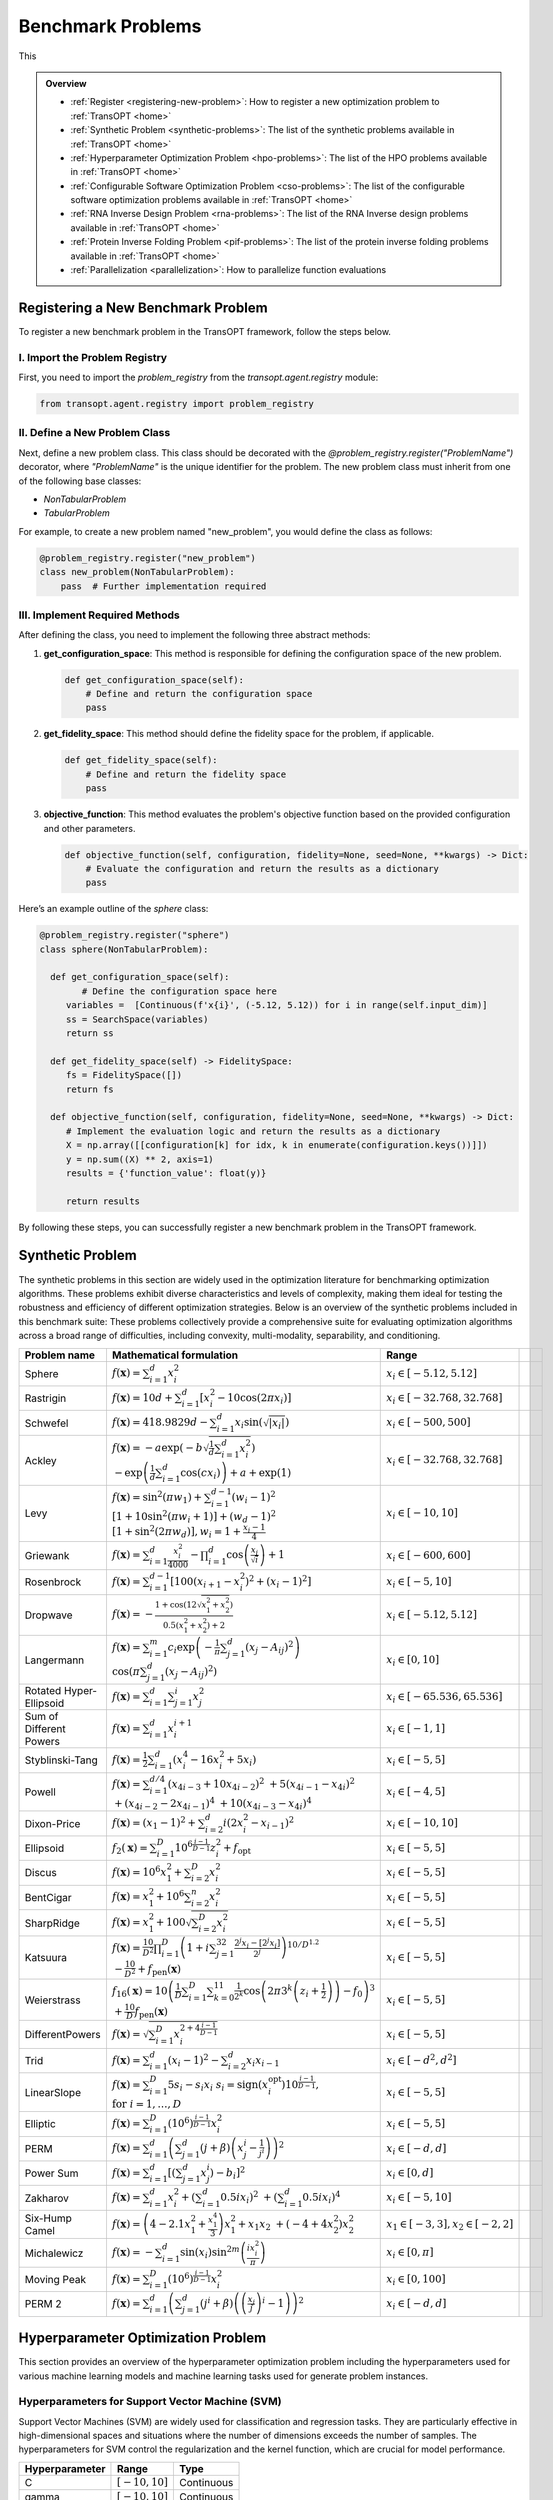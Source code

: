 Benchmark Problems
==================
This

.. admonition:: Overview
   :class: info

   - :ref:`Register <registering-new-problem>`: How to register a new optimization problem to :ref:`TransOPT <home>`
   - :ref:`Synthetic Problem <synthetic-problems>`: The list of the synthetic problems available in :ref:`TransOPT <home>`
   - :ref:`Hyperparameter Optimization Problem <hpo-problems>`: The list of the HPO problems available in :ref:`TransOPT <home>`
   - :ref:`Configurable Software Optimization Problem <cso-problems>`: The list of the configurable software optimization problems available in :ref:`TransOPT <home>`
   - :ref:`RNA Inverse Design Problem <rna-problems>`: The list of the RNA Inverse design problems available in :ref:`TransOPT <home>`
   - :ref:`Protein Inverse Folding Problem <pif-problems>`: The list of the protein inverse folding problems available in :ref:`TransOPT <home>`
   - :ref:`Parallelization <parallelization>`: How to parallelize function evaluations


.. _registering-new-problem:


Registering a New Benchmark Problem
-----------------------------------

To register a new benchmark problem in the TransOPT framework, follow the steps below.

I. Import the Problem Registry
^^^^^^^^^^^^^^^^^^^^^^^^^^^^^^
First, you need to import the `problem_registry` from the `transopt.agent.registry` module:

.. code-block:: python

    from transopt.agent.registry import problem_registry

II. Define a New Problem Class
^^^^^^^^^^^^^^^^^^^^^^^^^^^^^^
Next, define a new problem class. This class should be decorated with the `@problem_registry.register("ProblemName")` decorator, where `"ProblemName"` is the unique identifier for the problem. The new problem class must inherit from one of the following base classes:

- `NonTabularProblem`
- `TabularProblem`

For example, to create a new problem named "new_problem", you would define the class as follows:

.. code-block:: python

    @problem_registry.register("new_problem")
    class new_problem(NonTabularProblem):
        pass  # Further implementation required

III. Implement Required Methods
^^^^^^^^^^^^^^^^^^^^^^^^^^^^^^^

After defining the class, you need to implement the following three abstract methods:

1. **get_configuration_space**: 
   This method is responsible for defining the configuration space of the new problem.

   .. code-block:: python

       def get_configuration_space(self):
           # Define and return the configuration space
           pass

2. **get_fidelity_space**: 
   This method should define the fidelity space for the problem, if applicable.

   .. code-block:: python

       def get_fidelity_space(self):
           # Define and return the fidelity space
           pass

3. **objective_function**: 
   This method evaluates the problem's objective function based on the provided configuration and other parameters.

   .. code-block:: python

       def objective_function(self, configuration, fidelity=None, seed=None, **kwargs) -> Dict:
           # Evaluate the configuration and return the results as a dictionary
           pass

Here’s an example outline of the `sphere` class:

.. code-block:: python

    @problem_registry.register("sphere")
    class sphere(NonTabularProblem):
        
      def get_configuration_space(self):
            # Define the configuration space here
         variables =  [Continuous(f'x{i}', (-5.12, 5.12)) for i in range(self.input_dim)]
         ss = SearchSpace(variables)
         return ss
        
      def get_fidelity_space(self) -> FidelitySpace:
         fs = FidelitySpace([])
         return fs

      def objective_function(self, configuration, fidelity=None, seed=None, **kwargs) -> Dict:
         # Implement the evaluation logic and return the results as a dictionary
         X = np.array([[configuration[k] for idx, k in enumerate(configuration.keys())]])
         y = np.sum((X) ** 2, axis=1)
         results = {'function_value': float(y)}

         return results

By following these steps, you can successfully register a new benchmark problem in the TransOPT framework.

.. _synthetic-problems:

Synthetic Problem
------------------

The synthetic problems in this section are widely used in the optimization literature for benchmarking optimization algorithms. These problems exhibit diverse characteristics and levels of complexity, making them ideal for testing the robustness and efficiency of different optimization strategies. Below is an overview of the synthetic problems included in this benchmark suite:
These problems collectively provide a comprehensive suite for evaluating optimization algorithms across a broad range of difficulties, including convexity, multi-modality, separability, and conditioning.

+-------------------------+-----------------------------------------------------------------------------------------------------------------------------------------------------------------------+------------------------------------------+-------------------------------+-----------------------------+
|      Problem name       |                                                                       Mathematical formulation                                                                        |              Range                       |                               |                             |
+=========================+=======================================================================================================================================================================+==========================================+===============================+=============================+
| Sphere                  | :math:`f(\mathbf{x}) = \sum_{i=1}^d x_i^2`                                                                                                                            | :math:`x_i \in [-5.12, 5.12]`            |                               |                             |
+-------------------------+-----------------------------------------------------------------------------------------------------------------------------------------------------------------------+------------------------------------------+-------------------------------+-----------------------------+
| Rastrigin               | :math:`f(\mathbf{x}) = 10 d + \sum_{i=1}^d \left[ x_i^2 - 10 \cos(2 \pi x_i) \right]`                                                                                 | :math:`x_i \in [-32.768, 32.768]`        |                               |                             |
+-------------------------+-----------------------------------------------------------------------------------------------------------------------------------------------------------------------+------------------------------------------+-------------------------------+-----------------------------+
| Schwefel                | :math:`f(\mathbf{x}) = 418.9829 d - \sum_{i=1}^d x_i \sin\left(\sqrt{\left|x_i\right|}\right)`                                                                        | :math:`x_i \in [-500, 500]`              |                               |                             |
+-------------------------+-----------------------------------------------------------------------------------------------------------------------------------------------------------------------+------------------------------------------+-------------------------------+-----------------------------+
| Ackley                  | :math:`f(\mathbf{x}) = -a \exp \left(-b \sqrt{\frac{1}{d} \sum_{i=1}^d x_i^2}\right)`                                                                                 | :math:`x_i \in [-32.768, 32.768]`        |                               |                             |
|                         | :math:`-\exp \left(\frac{1}{d} \sum_{i=1}^d \cos \left(c x_i\right)\right) + a + \exp(1)`                                                                             |                                          |                               |                             |
+-------------------------+-----------------------------------------------------------------------------------------------------------------------------------------------------------------------+------------------------------------------+-------------------------------+-----------------------------+
| Levy                    | :math:`f(\mathbf{x}) = \sin^2\left(\pi w_1\right) + \sum_{i=1}^{d-1}\left(w_i - 1\right)^2`                                                                           | :math:`x_i \in [-10, 10]`                |                               |                             |
|                         | :math:`\left[1 + 10 \sin^2\left(\pi w_i + 1\right)\right] + \left(w_d - 1\right)^2`                                                                                   |                                          |                               |                             |
|                         | :math:`\left[1 + \sin^2\left(2 \pi w_d\right)\right], w_i = 1 + \frac{x_i - 1}{4}`                                                                                    |                                          |                               |                             |
+-------------------------+-----------------------------------------------------------------------------------------------------------------------------------------------------------------------+------------------------------------------+-------------------------------+-----------------------------+
| Griewank                | :math:`f(\mathbf{x}) = \sum_{i=1}^d \frac{x_i^2}{4000} - \prod_{i=1}^d \cos\left(\frac{x_i}{\sqrt{i}}\right) + 1`                                                     | :math:`x_i \in [-600, 600]`              |                               |                             |
+-------------------------+-----------------------------------------------------------------------------------------------------------------------------------------------------------------------+------------------------------------------+-------------------------------+-----------------------------+
| Rosenbrock              | :math:`f(\mathbf{x}) = \sum_{i=1}^{d-1}\left[100\left(x_{i+1} - x_i^2\right)^2 + \left(x_i - 1\right)^2\right]`                                                       | :math:`x_i \in [-5, 10]`                 |                               |                             |
+-------------------------+-----------------------------------------------------------------------------------------------------------------------------------------------------------------------+------------------------------------------+-------------------------------+-----------------------------+
| Dropwave                | :math:`f(\mathbf{x}) = -\frac{1 + \cos\left(12 \sqrt{x_1^2 + x_2^2}\right)}{0.5\left(x_1^2 + x_2^2\right) + 2}`                                                       | :math:`x_i \in [-5.12, 5.12]`            |                               |                             |
+-------------------------+-----------------------------------------------------------------------------------------------------------------------------------------------------------------------+------------------------------------------+-------------------------------+-----------------------------+
| Langermann              | :math:`f(\mathbf{x}) = \sum_{i=1}^m c_i \exp\left(-\frac{1}{\pi} \sum_{j=1}^d \left(x_j - A_{ij}\right)^2\right)`                                                     | :math:`x_i \in [0, 10]`                  |                               |                             |
|                         | :math:`\cos\left(\pi \sum_{j=1}^d\left(x_j - A_{ij}\right)^2\right)`                                                                                                  |                                          |                               |                             |
+-------------------------+-----------------------------------------------------------------------------------------------------------------------------------------------------------------------+------------------------------------------+-------------------------------+-----------------------------+
| Rotated Hyper-Ellipsoid | :math:`f(\mathbf{x}) = \sum_{i=1}^d \sum_{j=1}^i x_j^2`                                                                                                               | :math:`x_i \in [-65.536, 65.536]`        |                               |                             |
+-------------------------+-----------------------------------------------------------------------------------------------------------------------------------------------------------------------+------------------------------------------+-------------------------------+-----------------------------+
| Sum of Different Powers | :math:`f(\mathbf{x}) = \sum_{i=1}^d x_i^{i+1}`                                                                                                                        | :math:`x_i \in [-1, 1]`                  |                               |                             |
+-------------------------+-----------------------------------------------------------------------------------------------------------------------------------------------------------------------+------------------------------------------+-------------------------------+-----------------------------+
| Styblinski-Tang         | :math:`f(\mathbf{x}) = \frac{1}{2} \sum_{i=1}^d\left(x_i^4 - 16 x_i^2 + 5 x_i\right)`                                                                                 | :math:`x_i \in [-5, 5]`                  |                               |                             |
+-------------------------+-----------------------------------------------------------------------------------------------------------------------------------------------------------------------+------------------------------------------+-------------------------------+-----------------------------+
| Powell                  | :math:`f(\mathbf{x}) = \sum_{i=1}^{d/4}\left(x_{4i-3} + 10 x_{4i-2}\right)^2`                                                                                         | :math:`x_i \in [-4, 5]`                  |                               |                             |
|                         | :math:`+ 5\left(x_{4i-1} - x_{4i}\right)^2`                                                                                                                           |                                          |                               |                             |
|                         | :math:`+ \left(x_{4i-2} - 2 x_{4i-1}\right)^4`                                                                                                                        |                                          |                               |                             |
|                         | :math:`+ 10\left(x_{4i-3} - x_{4i}\right)^4`                                                                                                                          |                                          |                               |                             |
+-------------------------+-----------------------------------------------------------------------------------------------------------------------------------------------------------------------+------------------------------------------+-------------------------------+-----------------------------+
| Dixon-Price             | :math:`f(\mathbf{x}) = \left(x_1 - 1\right)^2 + \sum_{i=2}^d i\left(2 x_i^2 - x_{i-1}\right)^2`                                                                       | :math:`x_i \in [-10, 10]`                |                               |                             |
+-------------------------+-----------------------------------------------------------------------------------------------------------------------------------------------------------------------+------------------------------------------+-------------------------------+-----------------------------+
| Ellipsoid               | :math:`f_2(\mathbf{x}) = \sum_{i=1}^D 10^{6 \frac{i-1}{D-1}} z_i^2 + f_{\mathrm{opt}}`                                                                                | :math:`x_i \in [-5, 5]`                  |                               |                             |
+-------------------------+-----------------------------------------------------------------------------------------------------------------------------------------------------------------------+------------------------------------------+-------------------------------+-----------------------------+
| Discus                  | :math:`f(\mathbf{x}) = 10^6 x_1^2 + \sum_{i=2}^D x_i^2`                                                                                                               | :math:`x_i \in [-5, 5]`                  |                               |                             |
+-------------------------+-----------------------------------------------------------------------------------------------------------------------------------------------------------------------+------------------------------------------+-------------------------------+-----------------------------+
| BentCigar               | :math:`f(\mathbf{x}) = x_1^2 + 10^6 \sum_{i=2}^n x_i^2`                                                                                                               | :math:`x_i \in [-5, 5]`                  |                               |                             |
+-------------------------+-----------------------------------------------------------------------------------------------------------------------------------------------------------------------+------------------------------------------+-------------------------------+-----------------------------+
| SharpRidge              | :math:`f(\mathbf{x}) = x_1^2 + 100 \sqrt{\sum_{i=2}^D x_i^2}`                                                                                                         | :math:`x_i \in [-5, 5]`                  |                               |                             |
+-------------------------+-----------------------------------------------------------------------------------------------------------------------------------------------------------------------+------------------------------------------+-------------------------------+-----------------------------+
| Katsuura                | :math:`f(\mathbf{x}) = \frac{10}{D^2} \prod_{i=1}^D \left(1 + i \sum_{j=1}^{32} \frac{2^j x_i - \left[2^j x_i\right]}{2^j}\right)^{10 / D^{1.2}}`                     | :math:`x_i \in [-5, 5]`                  |                               |                             |
|                         | :math:`- \frac{10}{D^2} + f_{\mathrm{pen}}(\mathbf{x})`                                                                                                               |                                          |                               |                             |
+-------------------------+-----------------------------------------------------------------------------------------------------------------------------------------------------------------------+------------------------------------------+-------------------------------+-----------------------------+
| Weierstrass             | :math:`f_{16}(\mathbf{x}) = 10 \left(\frac{1}{D} \sum_{i=1}^D \sum_{k=0}^{11} \frac{1}{2^k} \cos \left(2 \pi 3^k\left(z_i + \frac{1}{2}\right)\right) - f_0\right)^3` | :math:`x_i \in [-5, 5]`                  |                               |                             |
|                         | :math:`+ \frac{10}{D} f_{\mathrm{pen}}(\mathbf{x})`                                                                                                                   |                                          |                               |                             |
+-------------------------+-----------------------------------------------------------------------------------------------------------------------------------------------------------------------+------------------------------------------+-------------------------------+-----------------------------+
| DifferentPowers         | :math:`f(\mathbf{x}) = \sqrt{\sum_{i=1}^D x_i^{2 + 4 \frac{i-1}{D-1}}}`                                                                                               | :math:`x_i \in [-5, 5]`                  |                               |                             |
+-------------------------+-----------------------------------------------------------------------------------------------------------------------------------------------------------------------+------------------------------------------+-------------------------------+-----------------------------+
| Trid                    | :math:`f(\mathbf{x}) = \sum_{i=1}^d \left(x_i - 1\right)^2 - \sum_{i=2}^d x_i x_{i-1}`                                                                                | :math:`x_i \in [-d^2, d^2]`              |                               |                             |
+-------------------------+-----------------------------------------------------------------------------------------------------------------------------------------------------------------------+------------------------------------------+-------------------------------+-----------------------------+
| LinearSlope             | :math:`f(\mathbf{x}) = \sum_{i=1}^D 5 s_i - s_i x_i`                                                                                                                  | :math:`x_i \in [-5, 5]`                  |                               |                             |
|                         | :math:`s_i = \operatorname{sign}\left(x_i^{\mathrm{opt}}\right) 10^{\frac{i-1}{D-1}},`                                                                                |                                          |                               |                             |
|                         | :math:`\text{for } i=1, \ldots, D`                                                                                                                                    |                                          |                               |                             |
+-------------------------+-----------------------------------------------------------------------------------------------------------------------------------------------------------------------+------------------------------------------+-------------------------------+-----------------------------+
| Elliptic                | :math:`f(\mathbf{x}) = \sum_{i=1}^D \left(10^6\right)^{\frac{i-1}{D-1}} x_i^2`                                                                                        | :math:`x_i \in [-5, 5]`                  |                               |                             |
+-------------------------+-----------------------------------------------------------------------------------------------------------------------------------------------------------------------+------------------------------------------+-------------------------------+-----------------------------+
| PERM                    | :math:`f(\mathbf{x}) = \sum_{i=1}^d \left(\sum_{j=1}^d \left(j + \beta\right)\left(x_j^i - \frac{1}{j^i}\right)\right)^2`                                             | :math:`x_i \in [-d, d]`                  |                               |                             |
+-------------------------+-----------------------------------------------------------------------------------------------------------------------------------------------------------------------+------------------------------------------+-------------------------------+-----------------------------+
| Power Sum               | :math:`f(\mathbf{x}) = \sum_{i=1}^d \left[\left(\sum_{j=1}^d x_j^i\right) - b_i\right]^2`                                                                             | :math:`x_i \in [0, d]`                   |                               |                             |
+-------------------------+-----------------------------------------------------------------------------------------------------------------------------------------------------------------------+------------------------------------------+-------------------------------+-----------------------------+
| Zakharov                | :math:`f(\mathbf{x}) = \sum_{i=1}^d x_i^2 + \left(\sum_{i=1}^d 0.5 i x_i\right)^2`                                                                                    | :math:`x_i \in [-5, 10]`                 |                               |                             |
|                         | :math:`+ \left(\sum_{i=1}^d 0.5 i x_i\right)^4`                                                                                                                       |                                          |                               |                             |
+-------------------------+-----------------------------------------------------------------------------------------------------------------------------------------------------------------------+------------------------------------------+-------------------------------+-----------------------------+
| Six-Hump Camel          | :math:`f(\mathbf{x}) = \left(4 - 2.1 x_1^2 + \frac{x_1^4}{3}\right) x_1^2 + x_1 x_2`                                                                                  | :math:`x_1 \in [-3, 3], x_2 \in [-2, 2]` |                               |                             |
|                         | :math:`+ \left(-4 + 4 x_2^2\right) x_2^2`                                                                                                                             |                                          |                               |                             |
+-------------------------+-----------------------------------------------------------------------------------------------------------------------------------------------------------------------+------------------------------------------+-------------------------------+-----------------------------+
| Michalewicz             | :math:`f(\mathbf{x}) = -\sum_{i=1}^d \sin \left(x_i\right) \sin ^{2 m}\left(\frac{i x_i^2}{\pi}\right)`                                                               | :math:`x_i \in [0, \pi]`                 |                               |                             |
+-------------------------+-----------------------------------------------------------------------------------------------------------------------------------------------------------------------+------------------------------------------+-------------------------------+-----------------------------+
| Moving Peak             | :math:`f(\mathbf{x}) = \sum_{i=1}^D \left(10^6\right)^{\frac{i-1}{D-1}} x_i^2`                                                                                        | :math:`x_i \in [0, 100]`                 |                               |                             |
+-------------------------+-----------------------------------------------------------------------------------------------------------------------------------------------------------------------+------------------------------------------+-------------------------------+-----------------------------+
| PERM 2                  | :math:`f(\mathbf{x}) = \sum_{i=1}^d\left(\sum_{j=1}^d\left(j^i+\beta\right)\left(\left(\frac{x_j}{j}\right)^i-1\right)\right)^2`                                      | :math:`x_i \in [-d, d]`                  |                               |                             |
+-------------------------+-----------------------------------------------------------------------------------------------------------------------------------------------------------------------+------------------------------------------+-------------------------------+-----------------------------+


.. _hpo-problems:

Hyperparameter Optimization Problem
------------------------------------

This section provides an overview of the hyperparameter optimization problem including the hyperparameters used for various machine learning models and machine learning tasks used for generate problem instances.

Hyperparameters for Support Vector Machine (SVM)
^^^^^^^^^^^^^^^^^^^^^^^^^^^^^^^^^^^^^^^^^^^^^^^^

Support Vector Machines (SVM) are widely used for classification and regression tasks. They are particularly effective in high-dimensional spaces and situations where the number of dimensions exceeds the number of samples. The hyperparameters for SVM control the regularization and the kernel function, which are crucial for model performance.

+--------------------+-------------------+------------+
| **Hyperparameter** |     **Range**     |  **Type**  |
+====================+===================+============+
| C                  | :math:`[-10, 10]` | Continuous |
+--------------------+-------------------+------------+
| gamma              | :math:`[-10, 10]` | Continuous |
+--------------------+-------------------+------------+

Hyperparameters for AdaBoost
^^^^^^^^^^^^^^^^^^^^^^^^^^^^

AdaBoost is a popular ensemble method that combines multiple weak learners to create a strong classifier. It is particularly useful for boosting the performance of decision trees. The hyperparameters control the number of estimators and the learning rate, which affects the contribution of each classifier.

+--------------------+-------------------+------------+
| **Hyperparameter** |     **Range**     |  **Type**  |
+====================+===================+============+
| n_estimators       | :math:`[1, 100]`  | Integer    |
+--------------------+-------------------+------------+
| learning_rate      | :math:`[0.01, 1]` | Continuous |
+--------------------+-------------------+------------+

Hyperparameters for Random Forest
^^^^^^^^^^^^^^^^^^^^^^^^^^^^^^^^^^

Random Forest is an ensemble learning method that builds multiple decision trees and merges them to get a more accurate and stable prediction. It is widely used for both classification and regression tasks. The hyperparameters include the number of trees, the depth of the trees, and various criteria for splitting nodes.

+--------------------------+--------------------+-------------+
|    **Hyperparameter**    |     **Range**      |  **Type**   |
+==========================+====================+=============+
| n_estimators             | :math:`[1, 1000]`  | Integer     |
+--------------------------+--------------------+-------------+
| max_depth                | :math:`[1, 100]`   | Integer     |
+--------------------------+--------------------+-------------+
| criterion                | {gini, entropy}    | Categorical |
+--------------------------+--------------------+-------------+
| min_samples_leaf         | :math:`[1, 20]`    | Integer     |
+--------------------------+--------------------+-------------+
| min_weight_fraction_leaf | :math:`[0.0, 0.5]` | Continuous  |
+--------------------------+--------------------+-------------+
| min_impurity_decrease    | :math:`[0.0, 1.0]` | Continuous  |
+--------------------------+--------------------+-------------+

Hyperparameters for XGBoost
^^^^^^^^^^^^^^^^^^^^^^^^^^^

XGBoost is an efficient and scalable implementation of gradient boosting, designed for speed and performance. It is widely used in machine learning competitions and industry for classification and regression tasks. The hyperparameters include learning rates, tree depths, and regularization parameters, which control the complexity of the model and its ability to generalize.

+--------------------+-----------------------+------------+
| **Hyperparameter** |       **Range**       |  **Type**  |
+====================+=======================+============+
| eta                | :math:`[-10.0, 0.0]`  | Continuous |
+--------------------+-----------------------+------------+
| max_depth          | :math:`[1, 15]`       | Integer    |
+--------------------+-----------------------+------------+
| min_child_weight   | :math:`[0.0, 7.0]`    | Continuous |
+--------------------+-----------------------+------------+
| colsample_bytree   | :math:`[0.01, 1.0]`   | Continuous |
+--------------------+-----------------------+------------+
| colsample_bylevel  | :math:`[0.01, 1.0]`   | Continuous |
+--------------------+-----------------------+------------+
| reg_lambda         | :math:`[-10.0, 10.0]` | Continuous |
+--------------------+-----------------------+------------+
| reg_alpha          | :math:`[-10.0, 10.0]` | Continuous |
+--------------------+-----------------------+------------+
| subsample_per_it   | :math:`[0.1, 1.0]`    | Continuous |
+--------------------+-----------------------+------------+
| n_estimators       | :math:`[1, 50]`       | Integer    |
+--------------------+-----------------------+------------+
| gamma              | :math:`[0.0, 1.0]`    | Continuous |
+--------------------+-----------------------+------------+

Hyperparameters for GLMNet
^^^^^^^^^^^^^^^^^^^^^^^^^^

GLMNet is a regularized regression model that supports both LASSO and ridge regression. It is particularly useful for high-dimensional datasets where regularization is necessary to prevent overfitting. The hyperparameters control the strength of the regularization and the balance between L1 and L2 penalties.

+--------------------+---------------------------+-------------+
| **Hyperparameter** |         **Range**         |  **Type**   |
+====================+===========================+=============+
| lambda             | :math:`[0, 10^5]`         | Log-integer |
+--------------------+---------------------------+-------------+
| alpha              | :math:`[0, 1]`            | Continuous  |
+--------------------+---------------------------+-------------+
| nlambda            | :math:`[1, 100]`          | Integer     |
+--------------------+---------------------------+-------------+

Hyperparameters for AlexNet
^^^^^^^^^^^^^^^^^^^^^^^^^^^

AlexNet is a convolutional neural network (CNN) architecture that revolutionized the field of computer vision by achieving significant improvements on the ImageNet dataset. The hyperparameters include learning rate, dropout rate, weight decay, and the choice of activation function, all of which are crucial for training deep neural networks.

+---------------------+----------------------------+-------------+
| **Hyperparameter**  |         **Range**          |  **Type**   |
+=====================+============================+=============+
| learning_rate       | :math:`[10^{-5}, 10^{-1}]` | Continuous  |
+---------------------+----------------------------+-------------+
| dropout_rate        | :math:`[0.0, 0.5]`         | Continuous  |
+---------------------+----------------------------+-------------+
| weight_decay        | :math:`[10^{-5}, 10^{-2}]` | Continuous  |
+---------------------+----------------------------+-------------+
| activation_function | {ReLU, Leaky ReLU, ELU}    | Categorical |
+---------------------+----------------------------+-------------+

Hyperparameters for 2-Layer Bayesian Neural Network (BNN)
^^^^^^^^^^^^^^^^^^^^^^^^^^^^^^^^^^^^^^^^^^^^^^^^^^^^^^^^^

Bayesian Neural Networks (BNNs) provide a probabilistic interpretation of deep learning models by introducing uncertainty in the weights. This allows BNNs to express model uncertainty, which is crucial for tasks where uncertainty quantification is important. The hyperparameters include layer sizes, step length, burn-in period, and momentum decay.

+--------------------+----------------------------+----------------+
| **Hyperparameter** |         **Range**          |    **Type**    |
+====================+============================+================+
| layer 1            | :math:`[2^4, 2^9]`         | Log-integer    |
+--------------------+----------------------------+----------------+
| layer 2            | :math:`[2^4, 2^9]`         | Log-integer    |
+--------------------+----------------------------+----------------+
| step_length        | :math:`[10^{-6}, 10^{-1}]` | Log-continuous |
+--------------------+----------------------------+----------------+
| burn_in            | :math:`[0, 8]`             | Integer        |
+--------------------+----------------------------+----------------+
| momentum_decay     | :math:`[0, 1]`             | Log-continuous |
+--------------------+----------------------------+----------------+

Hyperparameters for CNNs
^^^^^^^^^^^^^^^^^^^^^^^^

Convolutional Neural Networks (CNNs) are the backbone of most modern computer vision systems. They are designed to automatically and adaptively learn spatial hierarchies of features through backpropagation. The hyperparameters include learning rate, momentum, regularization parameter, dropout rate, and activation function.

+--------------------------+----------------------------+-------------+
|    **Hyperparameter**    |         **Range**          |  **Type**   |
+==========================+============================+=============+
| learning_rate            | :math:`[10^{-6}, 10^{-1}]` | Continuous  |
+--------------------------+----------------------------+-------------+
| momentum                 | :math:`[0.0, 0.9]`         | Continuous  |
+--------------------------+----------------------------+-------------+
| regularization_parameter | :math:`[10^{-6}, 10^{-2}]` | Continuous  |
+--------------------------+----------------------------+-------------+
| dropout_rate             | :math:`[0, 0.5]`           | Continuous  |
+--------------------------+----------------------------+-------------+
| activation_function      | {ReLU, Leaky ReLU, Tanh,   | Categorical |
|                          | Sigmoid}                   |             |
+--------------------------+----------------------------+-------------+

Hyperparameters for ResNet18
^^^^^^^^^^^^^^^^^^^^^^^^^^^^

ResNet18 is a residual network architecture that introduced the concept of residual connections, allowing for the training of very deep networks by mitigating the vanishing gradient problem. The hyperparameters include learning rate, momentum, dropout rate, and weight decay.

+--------------------+----------------------------+------------+
| **Hyperparameter** |         **Range**          |  **Type**  |
+====================+============================+============+
| learning_rate      | :math:`[10^{-5}, 10^{-1}]` | Continuous |
+--------------------+----------------------------+------------+
| momentum           | :math:`[0, 1]`             | Continuous |
+--------------------+----------------------------+------------+
| dropout_rate       | :math:`[0, 0.5]`           | Continuous |
+--------------------+----------------------------+------------+
| weight_decay       | :math:`[10^{-5}, 10^{-2}]` | Continuous |
+--------------------+----------------------------+------------+

Hyperparameters for DenseNet
^^^^^^^^^^^^^^^^^^^^^^^^^^^^

DenseNet is a densely connected convolutional network that connects each layer to every other layer in a feed-forward fashion. This architecture improves the flow of information and gradients throughout the network, making it easier to train. The hyperparameters include learning rate, momentum, dropout rate, and weight decay.

+--------------------+----------------------------+------------+
| **Hyperparameter** |         **Range**          |  **Type**  |
+====================+============================+============+
| learning_rate      | :math:`[2^3, 2^8]`         | Integer    |
+--------------------+----------------------------+------------+
| momentum           | :math:`[0, 1]`             | Continuous |
+--------------------+----------------------------+------------+
| dropout_rate       | :math:`[0, 0.5]`           | Continuous |
+--------------------+----------------------------+------------+
| weight_decay       | :math:`[10^{-5}, 10^{-1}]` | Continuous |
+--------------------+----------------------------+------------+

Machine Learning Tasks
^^^^^^^^^^^^^^^^^^^^^^

This section lists the various sources of machine learning tasks used for hyperparameter optimization, including classification and regression problems. These datasets are widely recognized in the machine learning community and are used for benchmarking algorithms.

+--------------------------------------------------------+---------------------------+------------+---------+
|                       **Source**                       |         **Type**          | **Number** | **IDs** |
+========================================================+===========================+============+=========+
| `OpenML-CC18 <https://www.openml.org/s/99>`_           | Classification            | 78         | 1-78    |
+--------------------------------------------------------+---------------------------+------------+---------+
| `UC Irvine Repository <https://archive.ics.uci.edu/>`_ | Classification/Regression | 10         | 79-88   |
+--------------------------------------------------------+---------------------------+------------+---------+
| `NAS-Bench-360 <https://archive.ics.uci.edu/>`_        | Classification/Regression | 5          | 89-93   |
+--------------------------------------------------------+---------------------------+------------+---------+
| `NATS-Bench <https://github.com/D-X-Y/NATS-Bench>`_    | Classification            | 3          | 94-96   |
+--------------------------------------------------------+---------------------------+------------+---------+
| `SVHN <https://github.com/D-X-Y/NATS-Bench>`_          | Classification            | 1          | 97      |
+--------------------------------------------------------+---------------------------+------------+---------+


.. _cso-problems:

Configurable Software Optimization Problem
------------------------------------------

This section provides a summary of the configurable software optimization (CSO) tasks, which involve optimizing various software systems. The tasks are characterized by the number of variables, objectives, and workloads, along with the sources of these workloads.

+-------------------+---------------+----------------+---------------+------------------------------------------------------------------------------------------------------------------------------------------+
| **Software Name** | **Variables** | **Objectives** | **Workloads** |                                                           **Workloads Source**                                                           |
+===================+===============+================+===============+==========================================================================================================================================+
| LLVM              | 93            | 8              | 50            | `PolyBench <https://web.cs.ucla.edu/~pouchet/software/polybench/>`_, `mibench <https://github.com/embecosm/mibench?tab=readme-ov-file>`_ |
+-------------------+---------------+----------------+---------------+------------------------------------------------------------------------------------------------------------------------------------------+
| GCC               | 105           | 8              | 50            | `PolyBench <https://web.cs.ucla.edu/~pouchet/software/polybench/>`_, `mibench <https://github.com/embecosm/mibench?tab=readme-ov-file>`_ |
+-------------------+---------------+----------------+---------------+------------------------------------------------------------------------------------------------------------------------------------------+
| Mysql             | 28            | 14             | 18            | `benchbase <https://github.com/cmu-db/benchbase.git>`_, `sysbench <https://github.com/akopytov/sysbench>`_                               |
+-------------------+---------------+----------------+---------------+------------------------------------------------------------------------------------------------------------------------------------------+
| Hadoop            | 206           | 1              | 29            | `HiBench <https://github.com/Intel-bigdata/HiBench>`_                                                                                    |
+-------------------+---------------+----------------+---------------+------------------------------------------------------------------------------------------------------------------------------------------+

.. _rna-problems:

RNA Inverse Design Problem
---------------------------

RNA inverse design involves designing RNA sequences that fold into specific secondary structures. This task is crucial for understanding and manipulating RNA function in various biological processes. The datasets listed here are commonly used benchmarks for RNA design algorithms.

+---------------------------------------------------------------------+-------------------------+-------------+
|                             **Source**                              | **Min-Max Length (nt)** | **Samples** |
+=====================================================================+=========================+=============+
| `Eterna100 <https://github.com/eternagame/eterna100-benchmarking>`_ | 11-399                  | 100         |
+---------------------------------------------------------------------+-------------------------+-------------+
| `Rfam-learn test <https://rfam.org/>`_                              | 50-446                  | 100         |
+---------------------------------------------------------------------+-------------------------+-------------+
| `RNA-Strand <http://www.rnasoft.ca/strand/>`_                       | 4-4381                  | 50          |
+---------------------------------------------------------------------+-------------------------+-------------+
| `RNAStralign <https://github.com/D-X-Y/NATS-Bench>`_                | 30-1851                 | 37149       |
+---------------------------------------------------------------------+-------------------------+-------------+
| `ArchiveII <https://github.com/D-X-Y/NATS-Bench>`_                  | 28-2968                 | 2975        |
+---------------------------------------------------------------------+-------------------------+-------------+


.. _pif-problems:

Protein Inverse Folding Problem
--------------------------------

Protein Inverse Folding involves creating new amino acids sequence folding into desiered backbone structure. These problems are essential for applications in drug design, biotechnology, and synthetic biology. The datasets listed here are widely used in protein inverse folding research.

+--------------------------------------------------------+-----------------------------+-------------+
|                       **Source**                       |          **Type**           | **Numbers** |
+========================================================+=============================+=============+
| `Absolute <https://github.com/csi-greifflab/Absolut>`_ | Antibody design             | 159         |
+--------------------------------------------------------+-----------------------------+-------------+
| `CATH <https://www.cathdb.info/>`_                     | Single-chain protein design | 19752       |
+--------------------------------------------------------+-----------------------------+-------------+
| `Protein Data Bank <https://www.rcsb.org/>`_           | Multi-chain protein design  | 26361       |
+--------------------------------------------------------+-----------------------------+-------------+

.. _parallelization:

Parallelization
---------------

To-do
